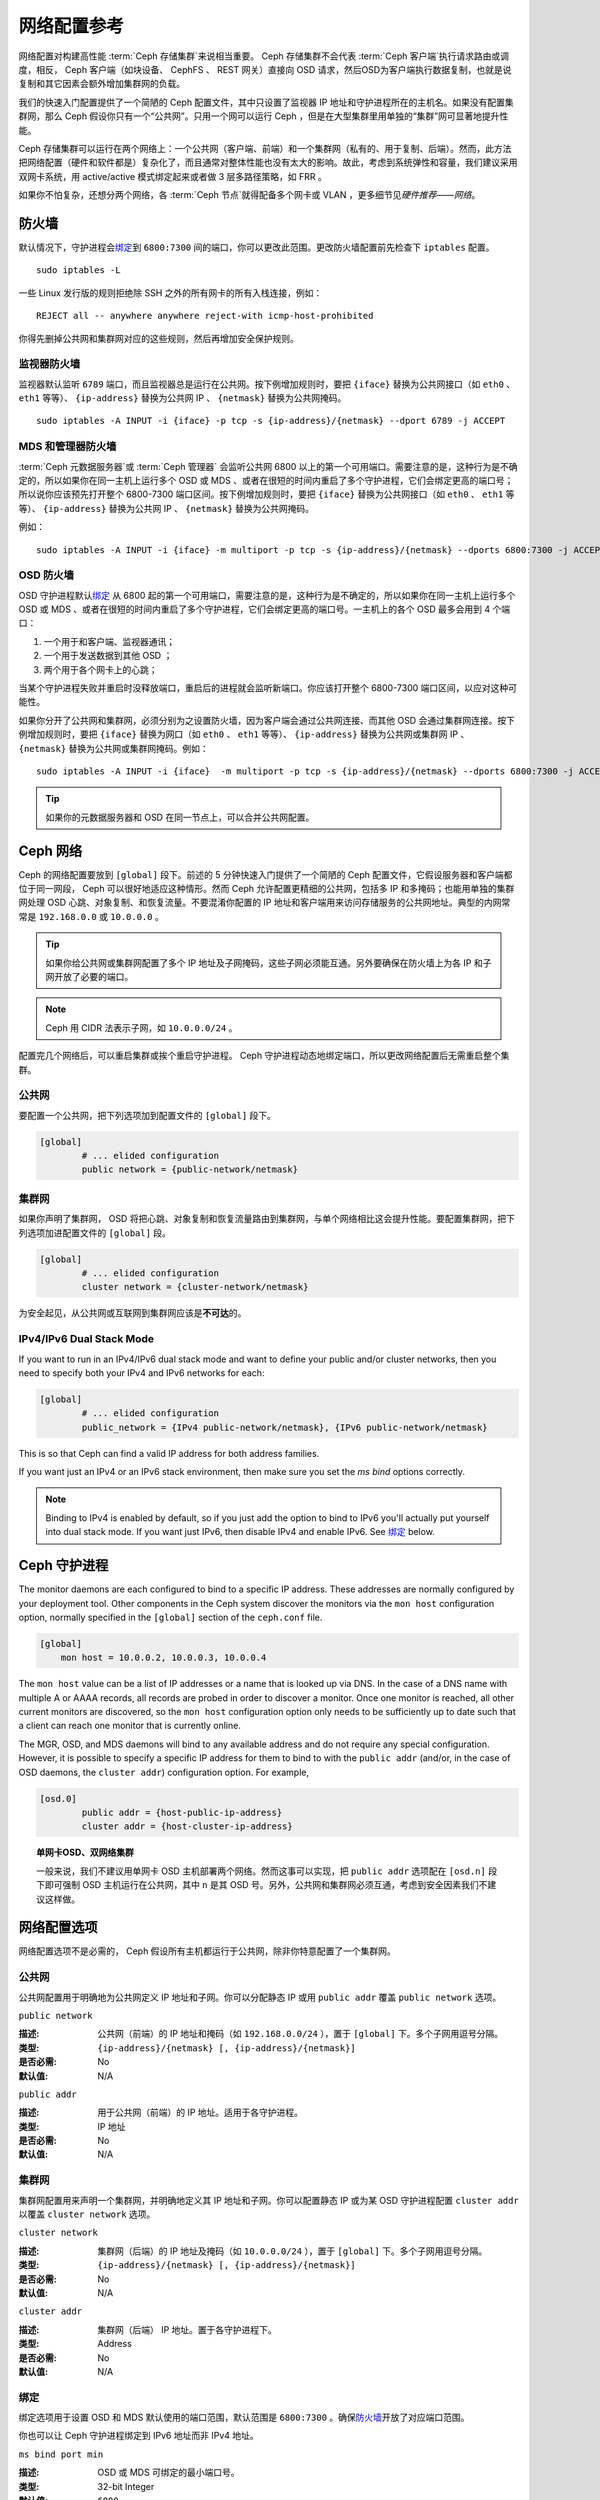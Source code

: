 .. Network Configuration Reference

==============
 网络配置参考
==============

网络配置对构建高性能 :term:`Ceph 存储集群`\ 来说相当重要。
Ceph 存储集群不会代表 :term:`Ceph 客户端`\ 执行请求路由或调度，\
相反， Ceph 客户端（如块设备、 CephFS 、 REST 网关）直接向 OSD
请求，然后OSD为客户端执行数据复制，也就是说复制和其它因素会额\
外增加集群网的负载。

我们的快速入门配置提供了一个简陋的 Ceph 配置文件，其中\
只设置了监视器 IP 地址和守护进程所在的主机名。如果没有配置\
集群网，那么 Ceph 假设你只有一个“公共网”。只用一个网可以运行
Ceph ，但是在大型集群里用单独的“集群”网可显著地提升性能。

Ceph 存储集群可以运行在两个网络上：一个公共网（客户端、前端）\
和一个集群网（私有的、用于复制、后端）。然而，此方法把网络配置\
（硬件和软件都是）复杂化了，而且通常对整体性能也没有太大的\
影响。故此，考虑到系统弹性和容量，我们建议采用双网卡系统，用
active/active 模式绑定起来或者做 3 层多路径策略，如 FRR 。

如果你不怕复杂，还想分两个网络，各 :term:`Ceph 节点`\ 就得配备\
多个网卡或 VLAN ，更多细节见\ `硬件推荐——网络`\ 。

.. ditaa::

                               +-------------+
                               | Ceph Client |
                               +----*--*-----+
                                    |  ^
                            Request |  : Response
                                    v  |
 /----------------------------------*--*-------------------------------------\
 |                              Public Network                               |
 \---*--*------------*--*-------------*--*------------*--*------------*--*---/
     ^  ^            ^  ^             ^  ^            ^  ^            ^  ^
     |  |            |  |             |  |            |  |            |  |
     |  :            |  :             |  :            |  :            |  :
     v  v            v  v             v  v            v  v            v  v
 +---*--*---+    +---*--*---+     +---*--*---+    +---*--*---+    +---*--*---+
 | Ceph MON |    | Ceph MDS |     | Ceph OSD |    | Ceph OSD |    | Ceph OSD |
 +----------+    +----------+     +---*--*---+    +---*--*---+    +---*--*---+
                                      ^  ^            ^  ^            ^  ^
     The cluster network relieves     |  |            |  |            |  |
     OSD replication and heartbeat    |  :            |  :            |  :
     traffic from the public network. v  v            v  v            v  v
 /------------------------------------*--*------------*--*------------*--*---\
 |   cCCC                      Cluster Network                               |
 \---------------------------------------------------------------------------/


.. IP Tables

防火墙
======

默认情况下，守护进程会\ `绑定`_\ 到 ``6800:7300`` 间的端口，\
你可以更改此范围。更改防火墙配置前先检查下 ``iptables`` 配置。 ::

	sudo iptables -L

一些 Linux 发行版的规则拒绝除 SSH 之外的所有网卡的所有入栈\
连接，例如： ::

	REJECT all -- anywhere anywhere reject-with icmp-host-prohibited

你得先删掉公共网和集群网对应的这些规则，然后再增加安全保护规则。


.. Monitor IP Tables

监视器防火墙
------------

监视器默认监听 ``6789`` 端口，而且监视器总是运行在公共网。按\
下例增加规则时，要把 ``{iface}`` 替换为公共网接口（如
``eth0`` 、 ``eth1`` 等等）、 ``{ip-address}`` 替换为公共网
IP 、 ``{netmask}`` 替换为公共网掩码。 ::

   sudo iptables -A INPUT -i {iface} -p tcp -s {ip-address}/{netmask} --dport 6789 -j ACCEPT


.. MDS and Manager IP Tables

MDS 和管理器防火墙
------------------

:term:`Ceph 元数据服务器`\ 或 :term:`Ceph 管理器`\  会监听\
公共网 6800 以上的第一个可用端口。需要注意的是，这种行为是\
不确定的，所以如果你在同一主机上运行多个 OSD 或 MDS 、或者\
在很短的时间内重启了多个守护进程，它们会绑定更高的端口号；\
所以说你应该预先打开整个 6800-7300 端口区间。按下例增加规则\
时，要把 ``{iface}`` 替换为公共网接口（如 ``eth0`` 、 ``eth1``
等等）、 ``{ip-address}`` 替换为公共网 IP 、 ``{netmask}``
替换为公共网掩码。

例如： ::

	sudo iptables -A INPUT -i {iface} -m multiport -p tcp -s {ip-address}/{netmask} --dports 6800:7300 -j ACCEPT


.. OSD IP Tables

OSD 防火墙
----------

OSD 守护进程默认\ `绑定`_ 从 6800 起的第一个可用端口，需要注意\
的是，这种行为是不确定的，所以如果你在同一主机上运行多个 OSD
或 MDS 、或者在很短的时间内重启了多个守护进程，它们会绑定更高\
的端口号。一主机上的各个 OSD 最多会用到 4 个端口：

#. 一个用于和客户端、监视器通讯；
#. 一个用于发送数据到其他 OSD ；
#. 两个用于各个网卡上的心跳；

.. ditaa::

              /---------------\
              |      OSD      |
              |           +---+----------------+-----------+
              |           | Clients & Monitors | Heartbeat |
              |           +---+----------------+-----------+
              |               |
              |           +---+----------------+-----------+
              |           | Data Replication   | Heartbeat |
              |           +---+----------------+-----------+
              | cCCC          |
              \---------------/

当某个守护进程失败并重启时没释放端口，重启后的进程就会监听\
新端口。你应该打开整个 6800-7300 端口区间，以应对这种可能性。

如果你分开了公共网和集群网，必须分别为之设置防火墙，因为客户端\
会通过公共网连接、而其他 OSD 会通过集群网连接。按下例增加规则\
时，要把 ``{iface}`` 替换为网口（如 ``eth0`` 、 ``eth1``
等等）、 ``{ip-address}`` 替换为公共网或集群网 IP 、
``{netmask}`` 替换为公共网或集群网掩码。例如： ::

	sudo iptables -A INPUT -i {iface}  -m multiport -p tcp -s {ip-address}/{netmask} --dports 6800:7300 -j ACCEPT

.. tip:: 如果你的元数据服务器和 OSD 在同一节点上，可以合并\
   公共网配置。


.. Ceph Networks

Ceph 网络
=========

Ceph 的网络配置要放到 ``[global]`` 段下。前述的 5 分钟快速入门\
提供了一个简陋的 Ceph 配置文件，它假设服务器和客户端\
都位于同一网段， Ceph 可以很好地适应这种情形。然而 Ceph 允许\
配置更精细的公共网，包括多 IP 和多掩码；也能用单独的集群网处理
OSD 心跳、对象复制、和恢复流量。不要混淆你配置的 IP 地址和\
客户端用来访问存储服务的公共网地址。典型的内网常常是
``192.168.0.0`` 或 ``10.0.0.0`` 。

.. tip:: 如果你给公共网或集群网配置了多个 IP 地址及子网掩码，\
   这些子网必须能互通。另外要确保在防火墙上为各 IP 和子网\
   开放了必要的端口。

.. note:: Ceph 用 CIDR 法表示子网，如 ``10.0.0.0/24`` 。

配置完几个网络后，可以重启集群或挨个重启守护进程。
Ceph 守护进程动态地绑定端口，所以更改网络配置后无需重启整个\
集群。


.. Public Network

公共网
------

要配置一个公共网，把下列选项加到配置文件的 ``[global]`` 段下。

.. code-block:: ini

	[global]
		# ... elided configuration
		public network = {public-network/netmask}


.. Cluster Network
.. _cluster-network:

集群网
------

如果你声明了集群网， OSD 将把心跳、对象复制和恢复流量路由到\
集群网，与单个网络相比这会提升性能。要配置集群网，把下列选项\
加进配置文件的 ``[global]`` 段。

.. code-block:: ini

	[global]
		# ... elided configuration
		cluster network = {cluster-network/netmask}

为安全起见，从公共网或互联网到集群网应该是\ **不可达**\ 的。


IPv4/IPv6 Dual Stack Mode
-------------------------

If you want to run in an IPv4/IPv6 dual stack mode and want to define your public and/or
cluster networks, then you need to specify both your IPv4 and IPv6 networks for each:

.. code-block:: ini

	[global]
		# ... elided configuration
		public_network = {IPv4 public-network/netmask}, {IPv6 public-network/netmask}

This is so that Ceph can find a valid IP address for both address families.

If you want just an IPv4 or an IPv6 stack environment, then make sure you set the `ms bind`
options correctly.

.. note::
   Binding to IPv4 is enabled by default, so if you just add the option to bind to IPv6
   you'll actually put yourself into dual stack mode. If you want just IPv6, then disable IPv4 and
   enable IPv6. See `绑定`_ below.


.. Ceph Daemons

Ceph 守护进程
=============

The monitor daemons are each configured to bind to a specific IP address.  These addresses are normally configured by your deployment tool.  Other components in the Ceph system discover the monitors via the ``mon host`` configuration option, normally specified in the ``[global]`` section of the ``ceph.conf`` file.

.. code-block:: ini

     [global]
         mon host = 10.0.0.2, 10.0.0.3, 10.0.0.4

The ``mon host`` value can be a list of IP addresses or a name that is
looked up via DNS.  In the case of a DNS name with multiple A or AAAA
records, all records are probed in order to discover a monitor.  Once
one monitor is reached, all other current monitors are discovered, so
the ``mon host`` configuration option only needs to be sufficiently up
to date such that a client can reach one monitor that is currently online.

The MGR, OSD, and MDS daemons will bind to any available address and
do not require any special configuration.  However, it is possible to
specify a specific IP address for them to bind to with the ``public
addr`` (and/or, in the case of OSD daemons, the ``cluster addr``)
configuration option.  For example,

.. code-block:: ini

	[osd.0]
		public addr = {host-public-ip-address}
		cluster addr = {host-cluster-ip-address}

.. topic:: 单网卡OSD、双网络集群

   一般来说，我们不建议用单网卡 OSD 主机部署两个网络。然而这事\
   可以实现，把 ``public addr`` 选项配在 ``[osd.n]`` 段下即可\
   强制 OSD 主机运行在公共网，其中 ``n`` 是其 OSD 号。另外，\
   公共网和集群网必须互通，考虑到安全因素我们不建议这样做。


.. Network Config Settings

网络配置选项
============

网络配置选项不是必需的， Ceph 假设所有主机都运行于公共网，除非\
你特意配置了一个集群网。


.. Public Network

公共网
------

公共网配置用于明确地为公共网定义 IP 地址和子网。你可以分配\
静态 IP 或用 ``public addr`` 覆盖 ``public network`` 选项。


``public network``

:描述: 公共网（前端）的 IP 地址和掩码（如 ``192.168.0.0/24``
       ），置于 ``[global]`` 下。多个子网用逗号分隔。
:类型: ``{ip-address}/{netmask} [, {ip-address}/{netmask}]``
:是否必需: No
:默认值: N/A


``public addr``

:描述: 用于公共网（前端）的 IP 地址。适用于各守护进程。
:类型: IP 地址
:是否必需: No
:默认值: N/A



.. Cluster Network

集群网
------

集群网配置用来声明一个集群网，并明确地定义其 IP 地址和子网。\
你可以配置静态 IP 或为某 OSD 守护进程配置 ``cluster addr`` 以\
覆盖 ``cluster network`` 选项。


``cluster network``

:描述: 集群网（后端）的 IP 地址及掩码（如 ``10.0.0.0/24`` ），\
       置于 ``[global]`` 下。多个子网用逗号分隔。
:类型: ``{ip-address}/{netmask} [, {ip-address}/{netmask}]``
:是否必需: No
:默认值: N/A


``cluster addr``

:描述: 集群网（后端） IP 地址。置于各守护进程下。
:类型: Address
:是否必需: No
:默认值: N/A


.. Bind

绑定
----

绑定选项用于设置 OSD 和 MDS 默认使用的端口范围，默认范围是
``6800:7300`` 。确保\ `防火墙`_\ 开放了对应端口范围。

你也可以让 Ceph 守护进程绑定到 IPv6 地址而非 IPv4 地址。

.. confval:: ms_bind_port_min
.. confval:: ms_bind_port_max
.. confval:: ms_bind_ipv4
.. confval:: ms_bind_ipv6
.. confval:: public_bind_addr


``ms bind port min``

:描述: OSD 或 MDS 可绑定的最小端口号。
:类型: 32-bit Integer
:默认值: ``6800``
:是否必需: No


``ms bind port max``

:描述: OSD 或 MDS 可绑定的最大端口号。
:类型: 32-bit Integer
:默认值: ``7300``
:是否必需: No.


``ms bind ipv6``

:描述: 允许 Ceph 守护进程绑定 IPv6 地址。当前，信使对于 IPv4 \
       或者 IPv6 地址\ *只能二选一*\ ，不能同时使用。
:类型: Boolean
:默认值: ``false``
:是否必需: No


``public bind addr``

:描述: 在某些动态部署中， ``ceph-mon`` 守护进程可能会监听
       ``public addr`` （已广播到了网内的其它节点）以外的本地
       IP 地址，所以必须确保路由规则正确无误。如果配置了
       ``public bind addr`` ， ``ceph-mon`` 守护进程就只会监听\
       它，并且在监视器运行图（ monmap ）里使用 ``public addr``
       地址、并向其余节点广播其地址。此行为仅限于监视器\
       守护进程。
:类型: IP 地址
:是否必需: No
:默认值: N/A


TCP
---

Ceph 默认禁用 TCP 缓冲。


``ms tcp nodelay``

:描述: Ceph 用 ``ms tcp nodelay`` 使系统尽快（不缓冲）发送每个\
       请求。禁用 `Nagle 算法`_\ 可增加吞吐量，但会引进延时。\
       如果你遇到大量小包，可以禁用 ``ms tcp nodelay`` 试试。
:类型: Boolean
:是否必需: No
:默认值: ``true``


``ms tcp rcvbuf``

:描述: 网络套接字接收缓冲尺寸，默认禁用。
:类型: 32-bit Integer
:是否必需: No
:默认值: ``0``


``ms tcp read timeout``

:描述: 如果一客户端或守护进程发送请求到另一个 Ceph 守护进程，\
       且没有断开不再使用的连接，在 ``ms tcp read timeout``
       指定的秒数之后它将被标记为空闲。
:类型: Unsigned 64-bit Integer
:是否必需: No
:默认值: ``900`` 15 minutes.



.. _伸缩性和高可用性: ../../../architecture#scalability-and-high-availability
.. _硬件推荐——网络: ../../../start/hardware-recommendations#networks
.. _硬件推荐: ../../../start/hardware-recommendations
.. _监视器与 OSD 的交互: ../mon-osd-interaction
.. _消息签名: ../auth-config-ref#signatures
.. _CIDR: https://en.wikipedia.org/wiki/Classless_Inter-Domain_Routing
.. _Nagle 算法: https://en.wikipedia.org/wiki/Nagle's_algorithm
